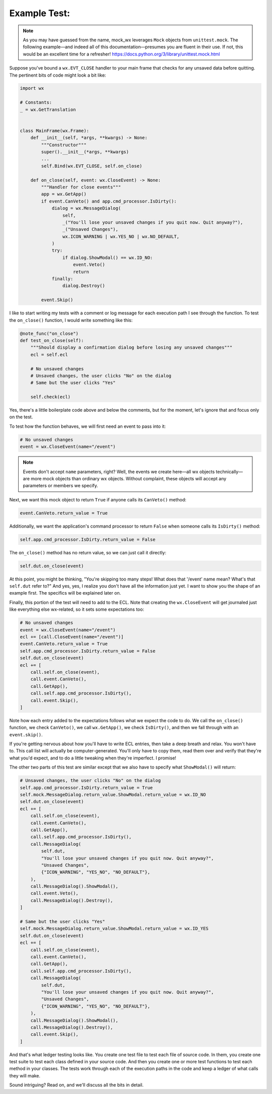 Example Test:
=============

.. note:: As you may have guessed from the name, mock_wx leverages ``Mock`` objects from ``unittest.mock``. The
   following example—and indeed all of this documentation—presumes you are fluent in their use. If not, this would be an
   excellent time for a refresher! https://docs.python.org/3/library/unittest.mock.html

Suppose you've bound a ``wx.EVT_CLOSE`` handler to your main frame that checks for any unsaved data before quitting. The
pertinent bits of code might look a bit like:

.. code-block:: python

    import wx

    # Constants:
    _ = wx.GetTranslation


    class MainFrame(wx.Frame):
        def __init__(self, *args, **kwargs) -> None:
            """Constructor"""
            super().__init__(*args, **kwargs)
            ...
            self.Bind(wx.EVT_CLOSE, self.on_close)

        def on_close(self, event: wx.CloseEvent) -> None:
            """Handler for close events"""
            app = wx.GetApp()
            if event.CanVeto() and app.cmd_processor.IsDirty():
                dialog = wx.MessageDialog(
                    self,
                    _("You'll lose your unsaved changes if you quit now. Quit anyway?"),
                    _("Unsaved Changes"),
                    wx.ICON_WARNING | wx.YES_NO | wx.NO_DEFAULT,
                )
                try:
                    if dialog.ShowModal() == wx.ID_NO:
                        event.Veto()
                        return
                finally:
                    dialog.Destroy()

            event.Skip()

I like to start writing my tests with a comment or log message for each execution path I see through the function. To
test the ``on_close()`` function, I would write something like this:

.. code-block:: python

    @note_func("on_close")
    def test_on_close(self):
        """Should display a confirmation dialog before losing any unsaved changes"""
        ecl = self.ecl

        # No unsaved changes
        # Unsaved changes, the user clicks "No" on the dialog
        # Same but the user clicks "Yes"

        self.check(ecl)

Yes, there's a little boilerplate code above and below the comments, but for the moment, let's ignore that and focus
only on the test.

To test how the function behaves, we will first need an event to pass into it:

.. code-block:: python

    # No unsaved changes
    event = wx.CloseEvent(name="/event")

.. note::
   Events don't accept ``name`` parameters, right? Well, the events we create here—all wx objects technically—are more
   mock objects than ordinary wx objects. Without complaint, these objects will accept any parameters or members we
   specify.

Next, we want this mock object to return ``True`` if anyone calls its ``CanVeto()`` method:

.. code-block:: python

    event.CanVeto.return_value = True

Additionally, we want the application's command processor to return ``False`` when someone calls its ``IsDirty()``
method:

.. code-block:: python

    self.app.cmd_processor.IsDirty.return_value = False

The ``on_close()`` method has no return value, so we can just call it directly:

.. code-block:: python

    self.dut.on_close(event)

At this point, you might be thinking, "You're skipping too many steps! What does that '/event' name mean? What's that
``self.dut`` refer to?" And yes, yes, I realize you don't have all the information just yet. I want to show you the
shape of an example first. The specifics will be explained later on.

Finally, this portion of the test will need to add to the ECL. Note that creating the ``wx.CloseEvent`` will get
journaled just like everything else wx-related, so it sets some expectations too:

.. code-block:: python

    # No unsaved changes
    event = wx.CloseEvent(name="/event")
    ecl += [call.CloseEvent(name="/event")]
    event.CanVeto.return_value = True
    self.app.cmd_processor.IsDirty.return_value = False
    self.dut.on_close(event)
    ecl += [
        call.self.on_close(event),
        call.event.CanVeto(),
        call.GetApp(),
        call.self.app.cmd_processor.IsDirty(),
        call.event.Skip(),
    ]

Note how each entry added to the expectations follows what we expect the code to do. We call the ``on_close()``
function, we check ``CanVeto()``, we call ``wx.GetApp()``, we check ``IsDirty()``, and then we fall through with an
``event.skip()``.

If you're getting nervous about how you'll have to write ECL entries, then take a deep breath and relax. You won't have
to. This call list will actually be computer-generated. You'll only have to copy them, read them over and verify that
they're what you'd expect, and to do a little tweaking when they're imperfect. I promise!

The other two parts of this test are similar except that we also have to specify what ``ShowModal()`` will return:

.. code-block:: python

    # Unsaved changes, the user clicks "No" on the dialog
    self.app.cmd_processor.IsDirty.return_value = True
    self.mock.MessageDialog.return_value.ShowModal.return_value = wx.ID_NO
    self.dut.on_close(event)
    ecl += [
        call.self.on_close(event),
        call.event.CanVeto(),
        call.GetApp(),
        call.self.app.cmd_processor.IsDirty(),
        call.MessageDialog(
            self.dut,
            "You'll lose your unsaved changes if you quit now. Quit anyway?",
            "Unsaved Changes",
            {"ICON_WARNING", "YES_NO", "NO_DEFAULT"},
        ),
        call.MessageDialog().ShowModal(),
        call.event.Veto(),
        call.MessageDialog().Destroy(),
    ]

    # Same but the user clicks "Yes"
    self.mock.MessageDialog.return_value.ShowModal.return_value = wx.ID_YES
    self.dut.on_close(event)
    ecl += [
        call.self.on_close(event),
        call.event.CanVeto(),
        call.GetApp(),
        call.self.app.cmd_processor.IsDirty(),
        call.MessageDialog(
            self.dut,
            "You'll lose your unsaved changes if you quit now. Quit anyway?",
            "Unsaved Changes",
            {"ICON_WARNING", "YES_NO", "NO_DEFAULT"},
        ),
        call.MessageDialog().ShowModal(),
        call.MessageDialog().Destroy(),
        call.event.Skip(),
    ]

And that's what ledger testing looks like. You create one test file to test each file of source code. In them, you
create one test suite to test each class defined in your source code. And then you create one or more test functions to
test each method in your classes. The tests work through each of the execution paths in the code and keep a ledger of
what calls they will make.

Sound intriguing? Read on, and we'll discuss all the bits in detail.
